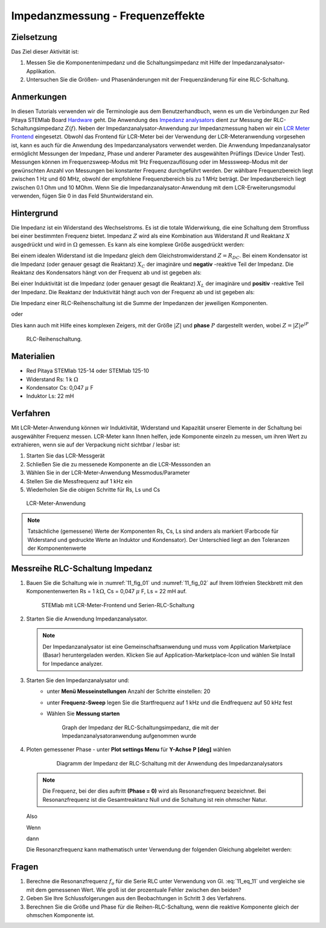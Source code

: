 Impedanzmessung - Frequenzeffekte
=================================

Zielsetzung
-----------

Das Ziel dieser Aktivität ist:

1. Messen Sie die Komponentenimpedanz und die Schaltungsimpedanz mit Hilfe der Impedanzanalysator-Applikation.
   
2. Untersuchen Sie die Größen- und Phasenänderungen mit der
   Frequenzänderung für eine RLC-Schaltung.
   

Anmerkungen
-----------

.. _Hardware: http://redpitaya.readthedocs.io/en/latest/index.html
.. _Impedanz: http://redpitaya.readthedocs.io/en/latest/doc/appsFeatures/marketplace/marketplace.html#impedance-analyzer
.. _analysators: http://redpitaya.readthedocs.io/en/latest/doc/appsFeatures/marketplace/marketplace.html#impedance-analyzer
.. _LCR: http://redpitaya.readthedocs.io/en/latest/doc/appsFeatures/apps-featured/lcr_meter/lcr_meter.html
.. _Meter: http://redpitaya.readthedocs.io/en/latest/doc/appsFeatures/apps-featured/lcr_meter/lcr_meter.html
.. _Frontend: http://redpitaya.readthedocs.io/en/latest/doc/appsFeatures/apps-featured/lcr_meter/lcr_meter.html

In diesen Tutorials verwenden wir die Terminologie aus dem Benutzerhandbuch, wenn es um die Verbindungen zur Red Pitaya STEMlab Board Hardware_ geht. Die Anwendung des Impedanz_  analysators_ dient zur Messung der RLC-Schaltungsimpedanz :math:`Z(f)`. Neben der Impedanzanalysator-Anwendung zur Impedanzmessung haben wir ein LCR_ Meter_ Frontend_ eingesetzt. Obwohl das Frontend für LCR-Meter bei der Verwendung der LCR-Meteranwendung vorgesehen ist, kann es auch für die Anwendung des Impedanzanalysators verwendet werden. Die Anwendung Impedanzanalysator ermöglicht Messungen der Impedanz, Phase und anderer Parameter des ausgewählten Prüflings (Device Under Test). Messungen können im Frequenzsweep-Modus mit 1Hz Frequenzauflösung oder im Messsweep-Modus mit der gewünschten Anzahl von Messungen bei konstanter Frequenz durchgeführt werden. Der wählbare Frequenzbereich liegt zwischen 1 Hz und 60 MHz, obwohl der empfohlene Frequenzbereich bis zu 1 MHz beträgt. Der Impedanzbereich liegt zwischen 0.1 Ohm und 10 MOhm. Wenn Sie die Impedanzanalysator-Anwendung mit dem LCR-Erweiterungsmodul verwenden, fügen Sie 0 in das Feld Shuntwiderstand ein.


Hintergrund
-----------

Die Impedanz ist ein Widerstand des Wechselstroms. Es ist
die totale Widerwirkung, die eine Schaltung dem Stromfluss bei einer
bestimmten Frequenz bietet. Impedanz :math:`Z` wird als eine
Kombination aus Widerstand :math:`R` und Reaktanz :math:`X` ausgedrückt und
wird in :math:`\Omega` gemessen. Es kann als eine komplexe Größe ausgedrückt werden:


.. math::  Z = R + jX
   :label: 11_eq_1

Bei einem idealen Widerstand ist die Impedanz gleich dem Gleichstromwiderstand :math:`Z = R_ {DC}`.
Bei einem Kondensator ist die Impedanz (oder genauer gesagt die Reaktanz) :math:`X_C` der imaginäre
und **negativ** -reaktive Teil der Impedanz. Die Reaktanz des
Kondensators hängt von der Frequenz ab und ist gegeben als:


.. math:: X_C = \frac{1}{j \omega C}
   :label: 11_eq_2
	   
Bei einer Induktivität ist die Impedanz (oder genauer gesagt die Reaktanz)
:math:`X_L` der imaginäre und **positiv** -reaktive Teil der
Impedanz. Die Reaktanz der Induktivität hängt auch von der Frequenz
ab und ist gegeben als:
      

.. math:: X_L = j \omega L
   :label: 11_eq_3

Die Impedanz einer RLC-Reihenschaltung ist die Summe der Impedanzen
der jeweiligen Komponenten.


.. math:: Z = R + Z_L + Z_C
   :label: 11_eq_4

oder

.. math:: Z = R + jX_L - jX_C
   :label: 11_eq_5

Dies kann auch mit Hilfe eines komplexen Zeigers, mit der Größe :math:`|Z|`
und **phase** :math:`P` dargestellt werden, wobei :math:`Z=|Z|e^{jP}`
      

.. math:: \lvert Z \lvert = \sqrt{R ^ 2 + (X_L - X_C) ^ 2}
   :label: 11_eq_6

.. math:: P = \arctan\left(\frac{(X_L - X_C)}{R}\right)
   :label: 11_eq_7



.. _11_fig_01:
.. figure:: img/ Activity_11_Fig_01.png

   RLC-Reihenschaltung.

   
Materialien
-----------

- Red Pitaya STEMlab 125-14 oder STEMlab 125-10
- Widerstand Rs: 1 k :math:`\Omega`
- Kondensator Cs: 0,047 :math:`\mu` F
- Induktor Ls: 22 mH

  
Verfahren
---------

Mit LCR-Meter-Anwendung können wir Induktivität, Widerstand und
Kapazität unserer Elemente in der Schaltung bei ausgewählter Frequenz
messen. LCR-Meter kann Ihnen helfen, jede Komponente einzeln zu
messen, um ihren Wert zu extrahieren, wenn sie auf der Verpackung
nicht sichtbar / lesbar ist: 

1. Starten Sie das LCR-Messgerät
   
2. Schließen Sie die zu messenede Komponente an die LCR-Messsonden an
   
3. Wählen Sie in der LCR-Meter-Anwendung Messmodus/Parameter
   
4. Stellen Sie die Messfrequenz auf 1 kHz ein
   
5. Wiederholen Sie die obigen Schritte für Rs, Ls und Cs


.. _11_fig_02:
.. figure:: img/ Activity_11_Fig_02.png

   LCR-Meter-Anwendung

   
   
.. note:: Tatsächliche (gemessene) Werte der Komponenten Rs, Cs, Ls sind
	  anders als markiert (Farbcode für Widerstand und gedruckte Werte an
	  Induktor und Kondensator). Der Unterschied liegt an den Toleranzen
	  der Komponentenwerte

   
Messreihe RLC-Schaltung Impedanz
--------------------------------

1. Bauen Sie die Schaltung wie in :numref:`11_fig_01` und :numref:`11_fig_02` auf
   Ihrem lötfreien Steckbrett mit den Komponentenwerten Rs = 1 :math:`k\Omega`, Cs
   = 0,047 :math:`\mu` F, Ls = 22 mH auf.
   

   .. _11_fig_03:
   .. figure:: img/ Activity_11_Fig_03.png

      STEMlab mit LCR-Meter-Frontend und Serien-RLC-Schaltung

   
2. Starten Sie die Anwendung Impedanzanalysator.

   .. note:: Der Impedanzanalysator ist eine Gemeinschaftsanwendung und muss
	     vom Application Marketplace (Basar) heruntergeladen werden. 
	     Klicken Sie auf Application-Marketplace-Icon und wählen Sie
	     Install for Impedance analyzer.
    

3. Starten Sie den Impedanzanalysator und:
    - unter **Menü Messeinstellungen** Anzahl der Schritte einstellen: 20
    - unter **Frequenz-Sweep** legen Sie die Startfrequenz auf 1 kHz und die Endfrequenz auf 50 kHz fest
    - Wählen Sie **Messung starten**

      .. _11_fig_04:
      .. figure:: img/ Activity_11_Fig_04.png

	 Graph der Impedanz der RLC-Schaltungsimpedanz, die mit der Impedanzanalysatoranwendung aufgenommen wurde
      

4. Ploten gemessener Phase
   - unter **Plot settings Menu** für **Y-Achse**  **P [deg]** wählen
   
     .. _11_fig_05:
     .. figure:: img/Activity_11_Fig_05.png

	Diagramm der Impedanz der RLC-Schaltung mit der Anwendung des Impedanzanalysators

   
   .. note:: Die Frequenz, bei der dies auftritt **(Phase = 0)**
	     wird als Resonanzfrequenz bezeichnet.
	     Bei Resonanzfrequenz ist die Gesamtreaktanz Null und die
	     Schaltung ist rein ohmscher Natur.
	     
   Also

   .. math:: Z = R + j(X_L - X_C)
      :label: 11_eq_8

   Wenn

   .. math:: X_L - X_C = 0
      :label: 11_eq_9

   dann

   .. math:: Z = R
      :label: 11_eq_10
	   

   Die Resonanzfrequenz kann mathematisch unter Verwendung der
   folgenden Gleichung abgeleitet werden:
   

   .. math:: f_0 = \frac{1}{2 \pi \sqrt {LC}}
      :label: 11_eq_11


Fragen
------

1. Berechne die Resonanzfrequenz :math:`f_{o}` für die Serie RLC unter Verwendung
   von Gl. :eq:`11_eq_11` und vergleiche sie mit dem gemessenen Wert. Wie
   groß ist der prozentuale Fehler zwischen den beiden?
   
2. Geben Sie Ihre Schlussfolgerungen aus den Beobachtungen in Schritt
   3 des Verfahrens.
   
3. Berechnen Sie die Größe und Phase für die Reihen-RLC-Schaltung,
   wenn die reaktive Komponente gleich der ohmschen Komponente ist.
   

























































































































































